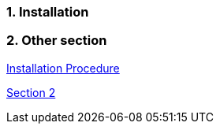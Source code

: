 :xrefstyle: short
:sectnums:

[reftext="Installation Procedure"]
=== Installation

=== Other section

<<_installation>>

<<_other_section>>